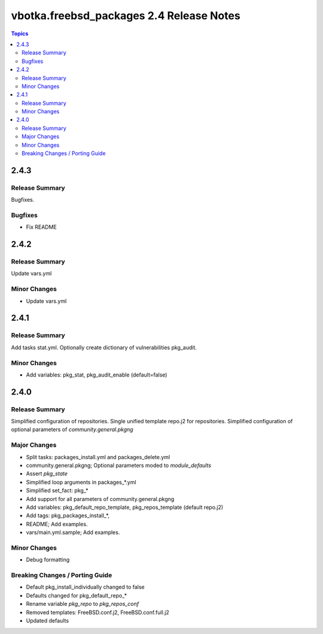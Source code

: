 =========================================
vbotka.freebsd_packages 2.4 Release Notes
=========================================

.. contents:: Topics


2.4.3
=====

Release Summary
---------------
Bugfixes.

Bugfixes
--------
* Fix README
  

2.4.2
=====

Release Summary
---------------
Update vars.yml

Minor Changes
-------------
- Update vars.yml


2.4.1
=====

Release Summary
---------------
Add tasks stat.yml. Optionally create dictionary of vulnerabilities
pkg_audit.

Minor Changes
-------------
- Add variables: pkg_stat, pkg_audit_enable (default=false)


2.4.0
=====

Release Summary
---------------
Simplified configuration of repositories. Single unified template
repo.j2 for repositories. Simplified configuration of optional
parameters of *community.general.pkgng*

Major Changes
-------------
- Split tasks: packages_install.yml and packages_delete.yml
- community.general.pkgng; Optional parameters moded to *module_defaults*
- Assert *pkg_state*
- Simplified loop arguments in packages_*.yml
- Simplified set_fact: pkg_*
- Add support for all parameters of community.general.pkgng
- Add variables: pkg_default_repo_template, pkg_repos_template
  (default repo.j2)
- Add tags: pkg_packages_install_*, 
- README; Add examples.
- vars/main.yml.sample; Add examples.

Minor Changes
-------------
- Debug formatting

Breaking Changes / Porting Guide
--------------------------------
- Default pkg_install_individually changed to false
- Defaults changed for pkg_default_repo_*
- Rename variable *pkg_repo* to *pkg_repos_conf*
- Removed templates: FreeBSD.conf.j2, FreeBSD.conf.full.j2
- Updated defaults
